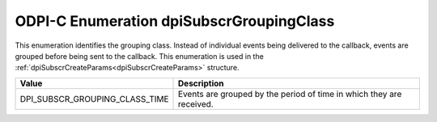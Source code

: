 .. _dpiSubscrGroupingClass:

ODPI-C Enumeration dpiSubscrGroupingClass
-----------------------------------------

This enumeration identifies the grouping class. Instead of individual events
being delivered to the callback, events are grouped before being sent to the
callback. This enumeration is used in the
:ref:`dpiSubscrCreateParams<dpiSubscrCreateParams>` structure.

===============================  ==============================================
Value                            Description
===============================  ==============================================
DPI_SUBSCR_GROUPING_CLASS_TIME   Events are grouped by the period of time in
                                 which they are received.
===============================  ==============================================

